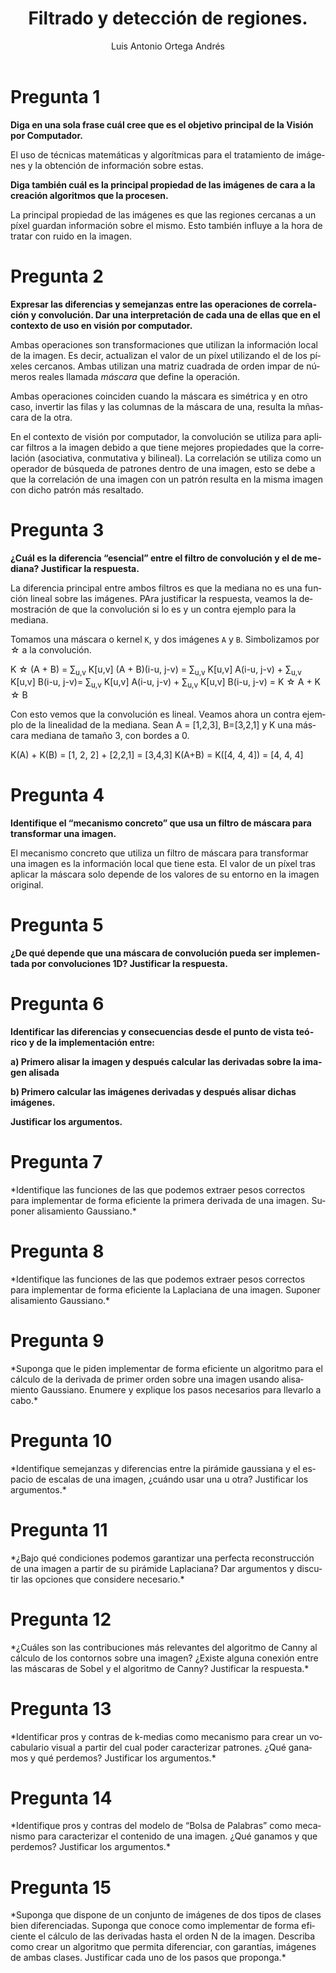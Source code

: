 #+options: toc:nil
#+BIND: org-latex-image-default-width 0.5\linewidth
#+TITLE: Filtrado y detección de regiones.
#+AUTHOR: Luis Antonio Ortega Andrés
#+LANGUAGE: es
#+LATEX_HEADER:\setlength{\parindent}{0in}
#+LATEX_HEADER: \usepackage[margin=0.8in]{geometry}
#+LATEX_HEADER: \usepackage[spanish]{babel}
#+LATEX_HEADER: \usepackage{mathtools}
#+latex_class_options: [11pt]
#+LaTeX_HEADER: \usepackage[left=1in,top=1in,right=1in,bottom=1.5in]{geometry}
#+LaTeX_HEADER: \usepackage{palatino}
#+LaTeX_HEADER: \usepackage{fancyhdr}
#+LaTeX_HEADER: \usepackage{sectsty}
#+LaTeX_HEADER: \usepackage{engord}
#+LaTeX_HEADER: \usepackage{cite}
#+LaTeX_HEADER: \usepackage{graphicx}
#+LaTeX_HEADER: \usepackage{setspace}
#+LaTeX_HEADER: \usepackage[compact]{titlesec}
#+LaTeX_HEADER: \usepackage[center]{caption}
#+LaTeX_HEADER: \usepackage{placeins}
#+LaTeX_HEADER: \usepackage{color}
#+LaTeX_HEADER: \usepackage{amsmath}
#+LaTeX_HEADER: \usepackage{pdfpages}

* Pregunta 1
*Diga en una sola frase cuál cree que es el objetivo principal de la Visión por Computador.*

El uso de técnicas matemáticas y algorítmicas para el tratamiento de imágenes y la obtención de información sobre estas.

*Diga también cuál es la principal propiedad de las imágenes de cara a la creación algoritmos que la procesen.*

La principal propiedad de las imágenes es que las regiones cercanas a un píxel guardan información sobre el mismo. Esto también influye a la hora de tratar con ruido en la imagen.

* Pregunta 2

*Expresar las diferencias y semejanzas entre las operaciones de correlación y convolución. Dar una interpretación de cada una de ellas que en el contexto de uso en visión por computador.*

Ambas operaciones son transformaciones que utilizan la información local de la imagen. Es decir, actualizan el valor de un píxel utilizando el de los píxeles cercanos. Ambas utilizan una matriz cuadrada de orden impar de números reales llamada /máscara/ que define la operación.

Ambas operaciones coinciden cuando la máscara es simétrica y en otro caso, invertir las filas y las columnas de la máscara de una, resulta la mñascara de la otra.

En el contexto de visión por computador, la convolución se utiliza para aplicar filtros a la imagen debido a que tiene mejores propiedades que la correlación (asociativa, conmutativa y bilineal). La correlación se utiliza como un operador de búsqueda de patrones dentro de una imagen, esto se debe a que la correlación de una imagen con un patrón resulta en la misma imagen con dicho patrón más resaltado.

* Pregunta 3

*¿Cuál es la diferencia “esencial” entre el filtro de convolución y el de mediana? Justificar la respuesta.*

La diferencia principal entre ambos filtros es que la mediana no es una función lineal sobre las imágenes. PAra justificar la respuesta, veamos la demostración de que la convolución si lo es y un contra ejemplo para la mediana.

Tomamos una máscara o kernel ~K~, y dos imágenes ~A~ y ~B~. Simbolizamos por \star a la convolución.

K \star (A + B) = \sum_{u,v} K[u,v] (A + B)(i-u, j-v) = \sum_{u,v} K[u,v] A(i-u, j-v) + \sum_{u,v} K[u,v] B(i-u, j-v)=  \sum_{u,v} K[u,v] A(i-u, j-v) + \sum_{u,v} K[u,v] B(i-u, j-v) = K \star A +  K \star B

Con esto vemos que la convolución es lineal. Veamos ahora un contra ejemplo de la linealidad de la mediana. Sean A = [1,2,3], B=[3,2,1] y K una máscara mediana de tamaño 3, con bordes a 0.

K(A) + K(B) = [1, 2, 2] + [2,2,1] = [3,4,3]
K(A+B) = K([4, 4, 4]) = [4, 4, 4]


* Pregunta 4

*Identifique el “mecanismo concreto” que usa un filtro de máscara para transformar una imagen.*

El mecanismo concreto que utiliza un filtro de máscara para transformar una imagen es la información local que tiene esta. El valor de un píxel tras aplicar la máscara solo depende de los valores de su entorno en la imagen original. 

* Pregunta 5

*¿De qué depende que una máscara de convolución pueda ser implementada
por convoluciones 1D? Justificar la respuesta.*

* Pregunta 6

*Identificar las diferencias y consecuencias desde el punto de vista
teórico y de la implementación entre:*

*a) Primero alisar la imagen y después calcular las derivadas sobre la
imagen alisada*

*b) Primero calcular las imágenes derivadas y después alisar dichas
imágenes.*

*Justificar los argumentos.*

* Pregunta 7

*Identifique las funciones de las que podemos extraer pesos correctos
para implementar de forma eficiente la primera derivada de una imagen.
Suponer alisamiento Gaussiano.*

* Pregunta 8

*Identifique las funciones de las que podemos extraer pesos correctos
para implementar de forma eficiente la Laplaciana de una imagen. Suponer
alisamiento Gaussiano.*

* Pregunta 9

*Suponga que le piden implementar de forma eficiente un algoritmo para
el cálculo de la derivada de primer orden sobre una imagen usando
alisamiento Gaussiano. Enumere y explique los pasos necesarios para
llevarlo a cabo.*

* Pregunta 10

*Identifique semejanzas y diferencias entre la pirámide gaussiana y
el espacio de escalas de una imagen, ¿cuándo usar una u otra? Justificar
los argumentos.*

* Pregunta 11

*¿Bajo qué condiciones podemos garantizar una perfecta reconstrucción
de una imagen a partir de su pirámide Laplaciana? Dar argumentos y
discutir las opciones que considere necesario.*

* Pregunta 12

*¿Cuáles son las contribuciones más relevantes del algoritmo de
Canny al cálculo de los contornos sobre una imagen? ¿Existe alguna
conexión entre las máscaras de Sobel y el algoritmo de Canny? Justificar
la respuesta.*

* Pregunta 13

*Identificar pros y contras de k-medias como mecanismo para crear un
vocabulario visual a partir del cual poder caracterizar patrones. ¿Qué
ganamos y qué perdemos? Justificar los argumentos.*

* Pregunta 14

*Identifique pros y contras del modelo de “Bolsa de Palabras” como
mecanismo para caracterizar el contenido de una imagen. ¿Qué ganamos y
que perdemos? Justificar los argumentos.*

* Pregunta 15

*Suponga que dispone de un conjunto de imágenes de dos tipos de
clases bien diferenciadas. Suponga que conoce como implementar de forma
eficiente el cálculo de las derivadas hasta el orden N de la imagen.
Describa como crear un algoritmo que permita diferenciar, con garantías,
imágenes de ambas clases. Justificar cada uno de los pasos que proponga.*